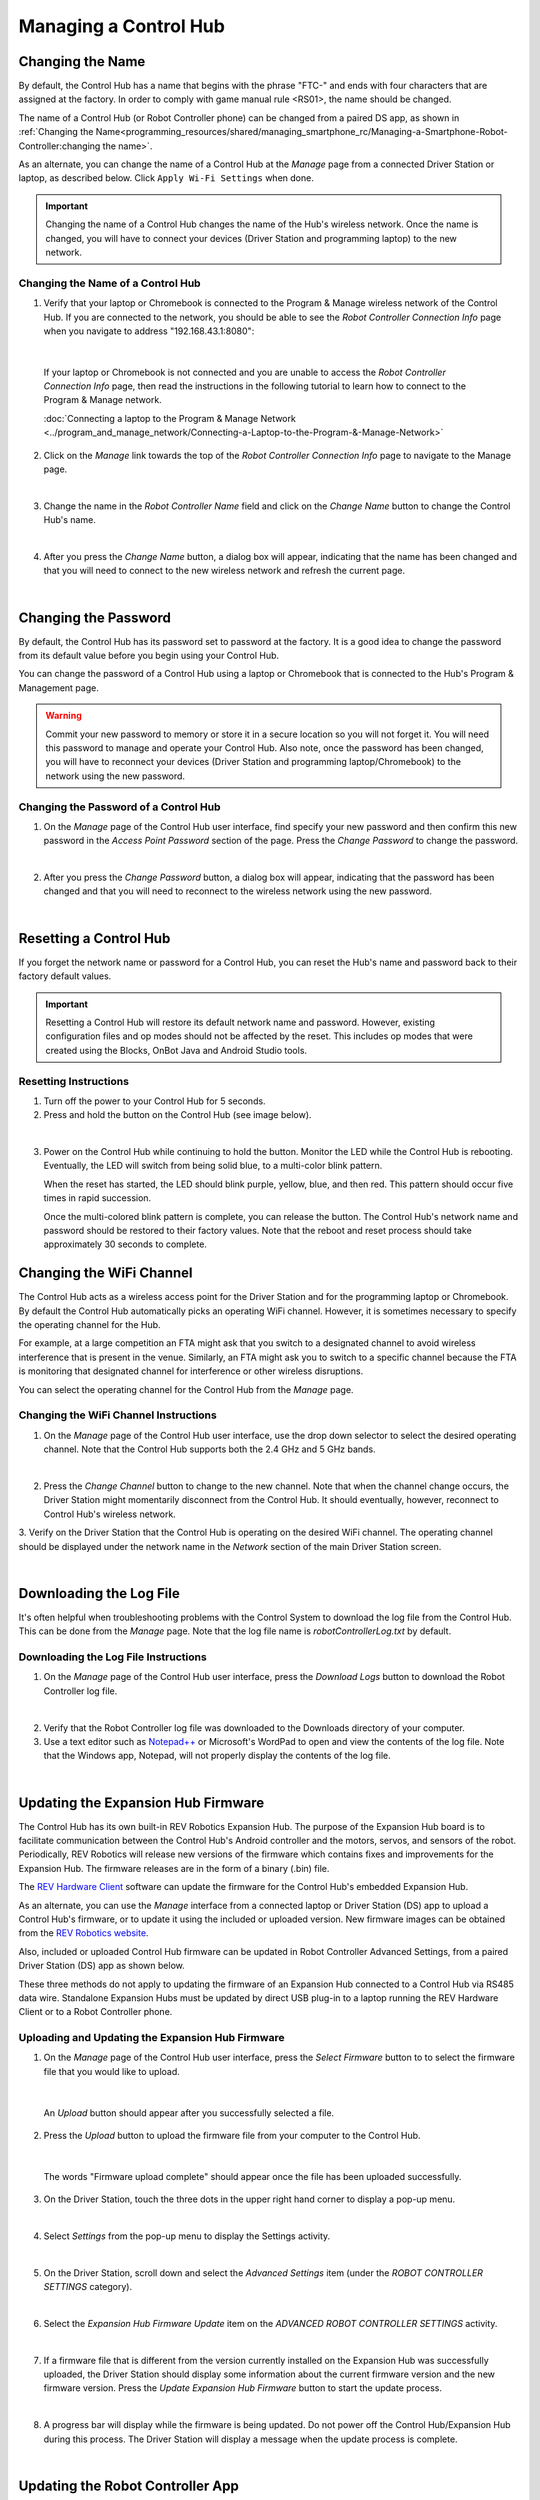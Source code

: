 Managing a Control Hub
======================

Changing the Name
~~~~~~~~~~~~~~~~~

By default, the Control Hub has a name that begins with the phrase
"FTC-" and ends with four characters that are assigned at the factory.
In order to comply with game manual rule <RS01>, the name should be
changed.

The name of a Control Hub (or Robot Controller phone) can be changed
from a paired DS app, as shown in :ref:`Changing the Name<programming_resources/shared/managing_smartphone_rc/Managing-a-Smartphone-Robot-Controller:changing the name>`.

As an alternate, you can change the name of a Control Hub at the
*Manage* page from a connected Driver Station or laptop, as described
below. Click ``Apply Wi-Fi Settings`` when done.

.. important:: Changing the name of a Control Hub changes the name
   of the Hub's wireless network. Once the name is changed, you will have
   to connect your devices (Driver Station and programming laptop) to the
   new network.

Changing the Name of a Control Hub
----------------------------------

1. Verify that your laptop or Chromebook is connected to the Program & Manage wireless network of the Control Hub. If you are connected to the network, you should be able to see the *Robot Controller Connection Info* page when you navigate to address "192.168.43.1:8080":

.. image:: images/RCConnectionInfoPage.jpg
   :align: center

|

   If your laptop or Chromebook is not connected and you are unable to access the *Robot Controller Connection Info* page, then read the instructions in the following tutorial to learn how to connect to the Program & Manage network.

   :doc:`Connecting a laptop to the Program & Manage Network <../program_and_manage_network/Connecting-a-Laptop-to-the-Program-&-Manage-Network>`

2. Click on the *Manage* link towards the top of the *Robot Controller Connection Info* page to navigate to the Manage page.

.. image:: images/manageLink.jpg
   :align: center

|

3. Change the name in the *Robot Controller Name* field and click on the *Change Name* button to change the Control Hub's name.            

.. image:: images/manageLink.jpg
   :align: center

|

4. After you press the *Change Name* button, a dialog box will appear, indicating that the name has been changed and that you will need to connect to the new wireless network and refresh the current page.

.. image:: images/changeNameWarning.jpg
   :align: center

|

Changing the Password
~~~~~~~~~~~~~~~~~~~~~

By default, the Control Hub has its password set to password at the
factory. It is a good idea to change the password from its default value
before you begin using your Control Hub.

You can change the password of a Control Hub using a laptop or
Chromebook that is connected to the Hub's Program & Management page.

.. warning:: Commit your new password to memory or store it in a
   secure location so you will not forget it. You will need this password
   to manage and operate your Control Hub. Also note, once the password has
   been changed, you will have to reconnect your devices (Driver Station
   and programming laptop/Chromebook) to the network using the new
   password.

Changing the Password of a Control Hub
--------------------------------------

1. On the *Manage* page of the Control Hub user interface, find specify your new password and then confirm this new password in the *Access Point Password* section of the page. Press the *Change Password* to change the password.

.. image:: images/changePassword.jpg
   :align: center

|

2. After you press the *Change Password* button, a dialog box will appear, indicating that the password has been changed and that you will need to reconnect to the wireless network using the new password.

.. image:: images/changePasswordWarning.jpg
   :align: center

|

Resetting a Control Hub
~~~~~~~~~~~~~~~~~~~~~~~

If you forget the network name or password for a Control Hub, you can
reset the Hub's name and password back to their factory default values.

.. important:: Resetting a Control Hub will restore its default
   network name and password. However, existing configuration files and op
   modes should not be affected by the reset. This includes op modes that
   were created using the Blocks, OnBot Java and Android Studio tools.

Resetting Instructions
-----------------------

1. Turn off the power to your Control Hub for 5 seconds.
2. Press and hold the button on the Control Hub (see image below).

.. image:: images/controlHubButton.jpg
   :align: center

|

3. Power on the Control Hub while continuing to hold the button. Monitor the LED while the Control Hub is rebooting. Eventually, the LED will switch from being solid blue, to a multi-color blink pattern.

   When the reset has started, the LED should blink purple, yellow, blue, and then red. This pattern should occur five times in rapid succession. 
   
   Once the multi-colored blink pattern is complete, you can release the button. The Control Hub's network name and password should be restored to their factory values. Note that the reboot and reset process should take approximately 30 seconds to complete.

Changing the WiFi Channel
~~~~~~~~~~~~~~~~~~~~~~~~~

The Control Hub acts as a wireless access point for the Driver Station
and for the programming laptop or Chromebook. By default the Control Hub
automatically picks an operating WiFi channel. However, it is sometimes
necessary to specify the operating channel for the Hub.

For example, at a large competition an FTA might ask that you switch to
a designated channel to avoid wireless interference that is present in
the venue. Similarly, an FTA might ask you to switch to a specific
channel because the FTA is monitoring that designated channel for
interference or other wireless disruptions.

You can select the operating channel for the Control Hub from the
*Manage* page.

Changing the WiFi Channel Instructions
--------------------------------------

1. On the *Manage* page of the Control Hub user interface, use the drop down selector to select the desired operating channel. Note that the Control Hub supports both the 2.4 GHz and 5 GHz bands.

.. image:: images/selectChannel.jpg
   :align: center

|

2. Press the *Change Channel* button to change to the new channel. Note that when the channel change occurs, the Driver Station might momentarily disconnect from the Control Hub. It should eventually, however, reconnect to Control Hub's wireless network.

3. Verify on the Driver Station that the Control Hub is operating on 
the desired WiFi channel. The operating channel should be displayed
under the network name in the *Network* section of the main Driver
Station screen.

.. image:: images/dsOperatingChannel.jpg
   :align: center

|

Downloading the Log File
~~~~~~~~~~~~~~~~~~~~~~~~

It's often helpful when troubleshooting problems with the Control System
to download the log file from the Control Hub. This can be done from the
*Manage* page. Note that the log file name is *robotControllerLog.txt*
by default.

Downloading the Log File Instructions
-------------------------------------

1. On the *Manage* page of the Control Hub user interface, press the *Download Logs* button to download the Robot Controller log file.

.. image:: images/downloadLogs.jpg
   :align: center

|

2. Verify that the Robot Controller log file was downloaded to the Downloads directory of your computer.

3. Use a text editor such as `Notepad++ <https://notepad-plus-plus.org/>`__ or Microsoft's WordPad to open and view the contents of the log file. Note that the Windows app, Notepad, will not properly display the contents of the log file.

.. image:: images/notepadplusplus.jpg
   :align: center

|

Updating the Expansion Hub Firmware
~~~~~~~~~~~~~~~~~~~~~~~~~~~~~~~~~~~

The Control Hub has its own built-in REV Robotics Expansion Hub. The
purpose of the Expansion Hub board is to facilitate communication
between the Control Hub's Android controller and the motors, servos, and
sensors of the robot. Periodically, REV Robotics will release new
versions of the firmware which contains fixes and improvements for the
Expansion Hub. The firmware releases are in the form of a binary
(.bin) file.

The `REV Hardware Client <https://docs.revrobotics.com/rev-hardware-client/>`__
software can update the firmware for the Control Hub's embedded
Expansion Hub.

As an alternate, you can use the *Manage* interface from a connected
laptop or Driver Station (DS) app to upload a Control Hub's firmware, or
to update it using the included or uploaded version. New firmware images
can be obtained from the `REV Robotics website <https://www.revrobotics.com/software/>`__.

Also, included or uploaded Control Hub firmware can be updated in Robot
Controller Advanced Settings, from a paired Driver Station (DS) app as
shown below.

These three methods do not apply to updating the firmware of an
Expansion Hub connected to a Control Hub via RS485 data wire. Standalone
Expansion Hubs must be updated by direct USB plug-in to a laptop running
the REV Hardware Client or to a Robot Controller phone.

Uploading and Updating the Expansion Hub Firmware
-------------------------------------------------

1. On the *Manage* page of the Control Hub user interface, press the *Select Firmware* button to to select the firmware file that you would like to upload.

.. image:: images/notepadplusplus.jpg
   :align: center

|

   An *Upload* button should appear after you successfully selected a file.

2. Press the *Upload* button to upload the firmware file from your computer to the Control Hub.

.. image:: images/uploadFirmwareFile.jpg
   :align: center

|

   The words "Firmware upload complete" should appear once the file has been uploaded successfully.

3. On the Driver Station, touch the three dots in the upper right hand corner to display a pop-up menu.

.. image:: images/touchThreeDots.jpg
   :align: center

|

4. Select *Settings* from the pop-up menu to display the Settings activity.

.. image:: images/touchSettings.jpg
   :align: center

|

5. On the Driver Station, scroll down and select the *Advanced Settings* item (under the *ROBOT CONTROLLER SETTINGS* category).

.. image:: images/selectAdvancedSettings.jpg
   :align: center

|

6. Select the *Expansion Hub Firmware Update* item on the *ADVANCED ROBOT CONTROLLER SETTINGS* activity.

.. image:: images/selectExpansionHubFirmwareUpdate.jpg
   :align: center

|

7. If a firmware file that is different from the version currently installed on the Expansion Hub was successfully uploaded, the Driver Station should display some information about the current firmware version and the new firmware version. Press the *Update Expansion Hub Firmware* button to start the update process.

.. image:: images/pressUpdateExpansionHubFirmwareButton.jpg
   :align: center

|

8. A progress bar will display while the firmware is being updated. Do not power off the Control Hub/Expansion Hub during this process. The Driver Station will display a message when the update process is complete.

.. image:: images/dsUpdateComplete.jpg
   :align: center

|

Updating the Robot Controller App
~~~~~~~~~~~~~~~~~~~~~~~~~~~~~~~~~

It is important to know how to update the Robot Controller app that is
installed on a Control Hub. FIRST periodically releases new versions of
this app, which contain improvements and fixes, as well as
season-specific data and features.

Note that you can see the Robot Controller app version number through
the Driver Station user interface. Select the *About* menu option on the
Driver Station and note the App Version number under the *ABOUT ROBOT
CONTROLLER* section.

.. image:: images/aboutRobotController.jpg
   :align: center

|

The `REV Hardware Client <https://docs.revrobotics.com/rev-hardware-client/>`__
software can update the Robot Controller (RC) app on the Control Hub.

As an alternate, Control Hub users can download the RC app from the
FIRST Tech Challenge `Github repository <https://github.com/FIRST-Tech-Challenge/FtcRobotController/releases>`__
and use the *Manage* page to complete the update.

Note that if you are an Android Studio user, then by updating to the
newest version of the Android Studio project folder you will update the
Robot Controller app when you build the project and install it on your
Control Hub.

.. tip:: If you update your Robot Controller, then you should
   also update your Driver Station software to the same version number.

Updating the Robot Controller App Instructions
----------------------------------------------

1. Go to the FTC `GitHub repository <https://github.com/FIRST-Tech-Challenge/FtcRobotController/releases>`__. 

2. Locate the *FtcRobotController-release.apk* file.

.. image:: images/apkFolderOnRepo.jpg
   :align: center

|

3. Click on the filename (or *Download* button) to download the Robot Controller app as an APK file to your computer.

.. image:: images/downloadRobotControllerAPK.jpg
   :align: center

|

4. On the *Manage* page, click on the *Select App* button to select the Robot Controller app that you would like to upload to the Control Hub.

.. image:: images/downloadRobotControllerAPK.jpg
   :align: center

|
  
   An *Update* button should appear if an APK file was successfully selected.

5. Click on the *Update* button to begin the update process.

.. image:: images/uploadRobotControllerPleaseWait.jpg
   :align: center

|

6. During the update process, if the Control Hub detects that the digital signature of the APK that is being installed is different from the digital signature of the APK that is already installed, the Hub might prompt you to ask if it is OK to uninstall the current app and replace it with the new one.
   
   This difference in digital signatures can occur, for example, if the previous version of the app was built and installed using Android Studio, but the newer app was downloaded from the GitHub repository. 
   
   Press *OK* to uninstall the old app and continue with the update process.

.. image:: images/uploadRobotControllerWarning.jpg
   :align: center

|

7. If the update process had to uninstall the previous version of the Robot Controller app, the network name and password for the Control Hub will be reset back to their factory values. If this happens, then you will need to reconnect your computer to the Control Hub using the factory default values.

.. image:: images/uploadRobotControllerUninstalling.jpg
   :align: center

|

8. When the update process is complete and you have successfully reconnected your computer to the Control Hub's network, you should see an *installed successfully* message on the *Manage* web page.

.. image:: images/uploadRobotControllerInstalledSuccessfully.jpg
   :align: center

|

Uploading a Custom Webcam Calibration File
~~~~~~~~~~~~~~~~~~~~~~~~~~~~~~~~~~~~~~~~~~

The Robot Controller app has built-in calibration information for a
variety of commonly available webcams. Users can also create their own
custom calibration files and then upload these files to a Control Hub.

A commented example of what the contents of a calibration file should
look like can be found in a file called *teamwebcamcalibrations.xml*,
which is included with the FTC Android Studio project folder. 
This example calibration file can be found
`here <https://github.com/FIRST-Tech-Challenge/FtcRobotController/blob/master/TeamCode/src/main/res/xml/teamwebcamcalibrations.xml>`__.

Uploading a Custom Webcam Calibration File Instructions
-------------------------------------------------------

1. On the *Manage* page, click on the *Select Webcam Calibration File* button to select the calibration file.

.. image:: images/selectWebcamCalibrationFile.jpg
   :align: center

|

   An *Upload* button should appear if a file was successfully selected.

2. Click on the *Upload* button to upload the selected file. If the upload was successful, then the *Manage* page will display a message indicating that the upload has completed.

.. image:: images/uploadWebcamCalibrationFileComplete.jpg
   :align: center

|

Updating the Control Hub OS
~~~~~~~~~~~~~~~~~~~~~~~~~~~

REV Robotics periodically releases new versions of the Control Hub
operating system (OS). These new versions incorporate fixes,
improvements, and new features.

Note that you can see the Control Hub OS version number through the
Driver Station user interface. Select the *About* menu option on the
Driver Station and note the Operating System Version number under the
*ABOUT ROBOT CONTROLLER* section.

.. image:: images/aboutRobotControllerOSVersion.jpg
   :align: center

|

The `REV Hardware Client <https://docs.revrobotics.com/rev-hardware-client/>`__
software can update the Control Hub operating system.

As an alternate, Control Hub users can download a new Control Hub OS
file from the REV Robotics website and use the *Manage* page to complete
the update of the OS.

Updating the Control Hub OS Instructions
----------------------------------------

1. Download the new Control Hub OS update file from the `REV Robotics website <https://www.revrobotics.com/software/>`__.

2. On the *Manage* page, click on the *Select Update File* button to select the OS update file that you would like to upload.

.. image:: images/selectOSUpdateFile.jpg
   :align: center

|

   An *Update & Reboot* button should appear if an update file was successfully selected.

3. Click on the *Update & Reboot* button to start the update process.
Please wait while the OS file gets uploaded to the Control Hub. Note
that since the file is relatively large, it might take several
minutes before the upload is complete. Do not turn off the Control
Hub while the process is underway.

.. image:: images/osUpdatePleaseWait.jpg
   :align: center

|

4. If the upload was successful, the *Manage* page will display a
message indicating that the device is being rebooted and the update
is being installed.

.. image:: images/osUpdateVerificationSucceeded.jpg
   :align: center

|

5. When the OS update has completed, the Control Hub LED should
switch from blue, back to its normal blink pattern (green, then it
will blink blue once to indicate the Hub's serial address number,
then the pattern repeats itself). Reconnect your computer to the
Control Hub network and verify that the update was a success.

.. image:: images/osUpdateSuccess.jpg
   :align: center

|

   Note that you can also check in the About page (through the Driver Station app) to verify the updated version number of the Control Hub OS.

.. image:: images/aboutRobotControllerNewOSVersion.jpg
   :align: center

|

Connecting to the Control Hub Using Wireless ADB
~~~~~~~~~~~~~~~~~~~~~~~~~~~~~~~~~~~~~~~~~~~~~~~~

Advanced users who use Android Studio to build and install the Robot
Controller app onto their Control Hub should be familiar with the
Android Debug Bridge (adb) utility. adb is included with the Android
development platform tools. It can be used to communicate with an
Android device such as the Control Hub.

Traditionally, programmers use a hard-wired USB connection to
communicate using adb to their Android device. adb also supports a mode
where commands are sent back and forth through a wireless connection.

The Control Hub is configured so that it automatically will support an
adb wireless connection request on port 5555.

Connecting to the Control Hub Using Wireless ADB Instructions
-------------------------------------------------------------

1. Verify that your laptop is connected to the Program & Manage
wireless network of the Control Hub. If you are connected to the
network, you should be able to see the *Robot Controller Connection
Info* page when you navigate to address "192.168.43.1:8080":

.. image:: images/aboutRobotControllerNewOSVersion.jpg
   :align: center

|

   If your laptop is not connected and you are unable to access the *Robot Controller Connection Info* page, then read the instructions in the following tutorial (Connecting-a-Laptop-to-the-Program-&-Manage-Network) to learn how to connect to the Program & Manage network.

   :doc:`Connecting a laptop to the Program & Manage Network <../program_and_manage_network/Connecting-a-Laptop-to-the-Program-&-Manage-Network>`

2. Verify that the PATH environment variable for your Windows
computer includes the path to the adb.exe executable file. The
`Android Developer website <https://developer.android.com/studio/command-line/adb>`__
tells you where in your Android SDK installation you can find the
adb.exe file. This
`post <https://helpdeskgeek.com/windows-10/add-windows-path-environment-variable/>`__
from
`HelpDeskGeek.com <https://helpdeskgeek.com/windows-10/add-windows-path-environment-variable/>`__
shows how to add a directory to your Windows PATH environment
variable.

3. Open a Windows Command Prompt and type in "adb.exe connect 192.168.43.1:5555". This should connect your adb server to the Control Hub over the wireless connection.

